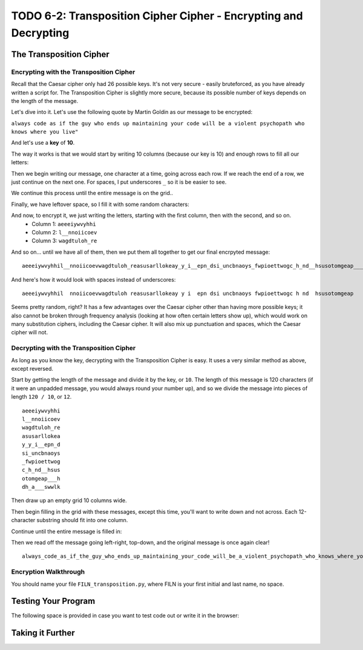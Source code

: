 .. qnum::
   :start: 1
   :prefix: lab06-02-


TODO 6-2: Transposition Cipher Cipher - Encrypting and Decrypting
=================================================================

The Transposition Cipher
------------------------

Encrypting with the Transposition Cipher
~~~~~~~~~~~~~~~~~~~~~~~~~~~~~~~~~~~~~~~~

Recall that the Caesar cipher only had 26 possible keys.  It's not very secure - easily bruteforced, as you have already written a script for.  The Transposition Cipher is slightly more secure, because its possible number of keys depends on the length of the message.

Let's dive into it.  Let's use the following quote by Martin Goldin as our message to be encrypted:

``always code as if the guy who ends up maintaining your code will be a violent psychopath who knows where you live"``

And let's use a **key** of **10**.

The way it works is that we would start by writing 10 columns (because our key is 10) and enough rows to fill all our letters:

.. image:: img/grid-empty.png
    :scale: 50%
    :alt: Empty 10-column grid
    :align: center

Then we begin writing our message, one character at a time, going across each row.  If we reach the end of a row, we just continue on the next one.  For spaces, I put underscores ``_`` so it is be easier to see.

.. image:: img/grid-encrypt-start.png
    :scale: 41%
    :alt: Partially filled 10-column grid
    :align: center

We continue this process until the entire message is on the grid..

.. image:: img/grid-filled.png
    :scale: 50%
    :alt: Filled 10-column grid
    :align: center

Finally, we have leftover space, so I fill it with some random characters:

.. image:: img/grid-padded.png
    :scale: 50%
    :alt: Filled and padded 10-column grid
    :align: center

And now, to encrypt it, we just writing the letters, starting with the first column, then with the second, and so on.
    - Column 1: ``aeeeiywvyhhi``
    - Column 2: ``l__nnoiicoev``
    - Column 3: ``wagdtuloh_re``

And so on... until we have all of them, then we put them all together to get our final encrpyted message:

::

    aeeeiywvyhhil__nnoiicoevwagdtuloh_reasusarllokeay_y_i__epn_dsi_uncbnaoys_fwpioettwogc_h_nd__hsusotomgeap___hdh_a___swwlk

And here's how it would look with spaces instead of underscores:

::
    
    aeeeiywvyhhil  nnoiicoevwagdtuloh reasusarllokeay y i  epn dsi uncbnaoys fwpioettwogc h nd  hsusotomgeap   hdh a   swwlk

Seems pretty random, right?  It has a few advantages over the Caesar cipher other than having more possible keys; it also cannot be broken through frequency analysis (looking at how often certain letters show up), which would work on many substitution ciphers, including the Caesar cipher.  It will also mix up punctuation and spaces, which the Caesar cipher will not.

Decrypting with the Transposition Cipher
~~~~~~~~~~~~~~~~~~~~~~~~~~~~~~~~~~~~~~~~

As long as you know the key, decrypting with the Transposition Cipher is easy.  It uses a very similar method as above, except reversed.

Start by getting the length of the message and divide it by the key, or ``10``.  The length of this message is 120 characters (if it were an unpadded message, you would always round your number up), and so we divide the message into pieces of length ``120 / 10``, or ``12``. 

::

    aeeeiywvyhhi
    l__nnoiicoev
    wagdtuloh_re
    asusarllokea
    y_y_i__epn_d
    si_uncbnaoys
    _fwpioettwog
    c_h_nd__hsus
    otomgeap___h
    dh_a___swwlk

Then draw up an empty grid 10 columns wide.

.. image:: img/grid-empty.png
    :scale: 50%
    :alt: Empty 10-column grid
    :align: center

Then begin filling in the grid with these messages, except this time, you'll want to write down and not across.  Each 12-character substring should fit into one column.

.. image:: img/grid-decrypt-start.png
    :scale: 41%
    :alt: Partially filled 10-column grid
    :align: center

Continue until the entire message is filled in:

.. image:: img/grid-padded.png
    :scale: 50%
    :alt: Filled and padded 10-column grid
    :align: center

Then we read off the message going left-right, top-down, and the original message is once again clear!

::

    always_code_as_if_the_guy_who_ends_up_maintaining_your_code_will_be_a_violent_psychopath_who_knows_where_you_liveadsgshk



Encryption Walkthrough
~~~~~~~~~~~~~~~~~~~~~~


You should name your file ``FILN_transposition.py``, where FILN is your first initial and last name, no space.

Testing Your Program
--------------------

The following space is provided in case you want to test code out or write it in the browser:

.. activecode:: labspace-06-02

    #Write and run code here!

Taking it Further
-----------------

